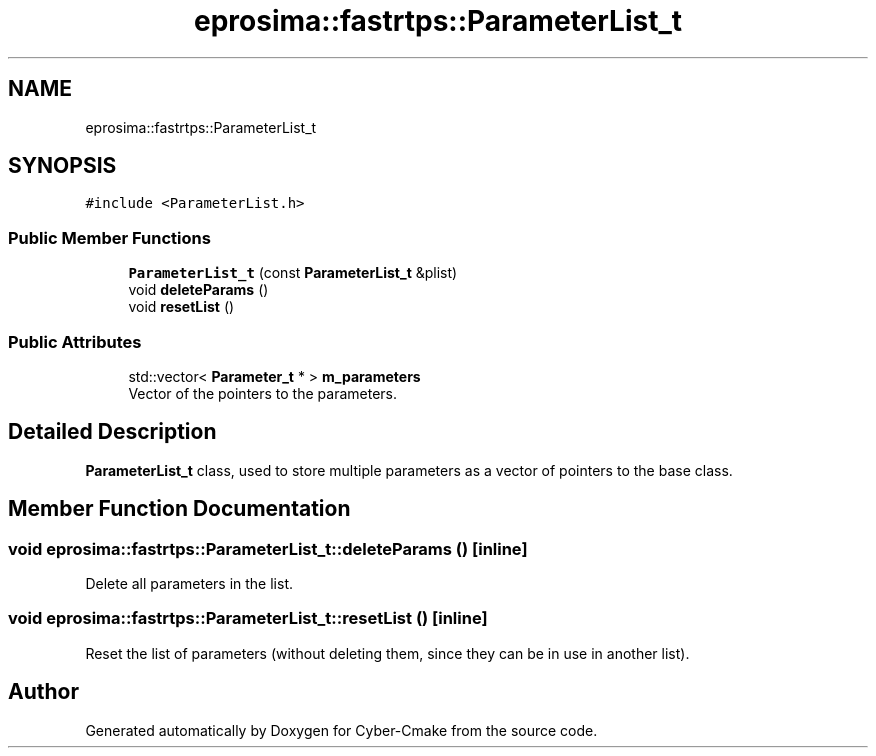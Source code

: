 .TH "eprosima::fastrtps::ParameterList_t" 3 "Sun Sep 3 2023" "Version 8.0" "Cyber-Cmake" \" -*- nroff -*-
.ad l
.nh
.SH NAME
eprosima::fastrtps::ParameterList_t
.SH SYNOPSIS
.br
.PP
.PP
\fC#include <ParameterList\&.h>\fP
.SS "Public Member Functions"

.in +1c
.ti -1c
.RI "\fBParameterList_t\fP (const \fBParameterList_t\fP &plist)"
.br
.ti -1c
.RI "void \fBdeleteParams\fP ()"
.br
.ti -1c
.RI "void \fBresetList\fP ()"
.br
.in -1c
.SS "Public Attributes"

.in +1c
.ti -1c
.RI "std::vector< \fBParameter_t\fP * > \fBm_parameters\fP"
.br
.RI "Vector of the pointers to the parameters\&. "
.in -1c
.SH "Detailed Description"
.PP 
\fBParameterList_t\fP class, used to store multiple parameters as a vector of pointers to the base class\&. 
.SH "Member Function Documentation"
.PP 
.SS "void eprosima::fastrtps::ParameterList_t::deleteParams ()\fC [inline]\fP"
Delete all parameters in the list\&. 
.SS "void eprosima::fastrtps::ParameterList_t::resetList ()\fC [inline]\fP"
Reset the list of parameters (without deleting them, since they can be in use in another list)\&. 

.SH "Author"
.PP 
Generated automatically by Doxygen for Cyber-Cmake from the source code\&.
